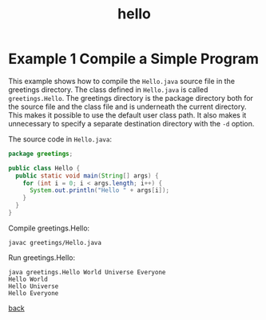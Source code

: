 #+Title: hello
#+OPTIONS: ^:nil num:nil author:nil email:nil creator:nil timestamp:nil toc:nil

#+HTML_HEAD: <style type="text/css" >
#+HTML_HEAD_EXTRA: p { max-width: 70ch; }
#+HTML_HEAD_EXTRA: </style>

* Example 1 Compile a Simple Program

This example shows how to compile the =Hello.java= source file
in the greetings directory. The class defined in =Hello.java=
is called =greetings.Hello=. The greetings directory is the
package directory both for the source file and the class
file and is underneath the current directory. This makes it
possible to use the default user class path. It also makes
it unnecessary to specify a separate destination directory
with the =-d= option.

The source code in =Hello.java=:

#+BEGIN_SRC java
  package greetings;

  public class Hello {
    public static void main(String[] args) {
      for (int i = 0; i < args.length; i++) {
        System.out.println("Hello " + args[i]);
      }
    }
  }
#+END_SRC

Compile greetings.Hello:

=javac greetings/Hello.java=

Run greetings.Hello:

#+BEGIN_EXAMPLE
  java greetings.Hello World Universe Everyone
  Hello World
  Hello Universe
  Hello Everyone
#+END_EXAMPLE

[[./java.html][back]]
